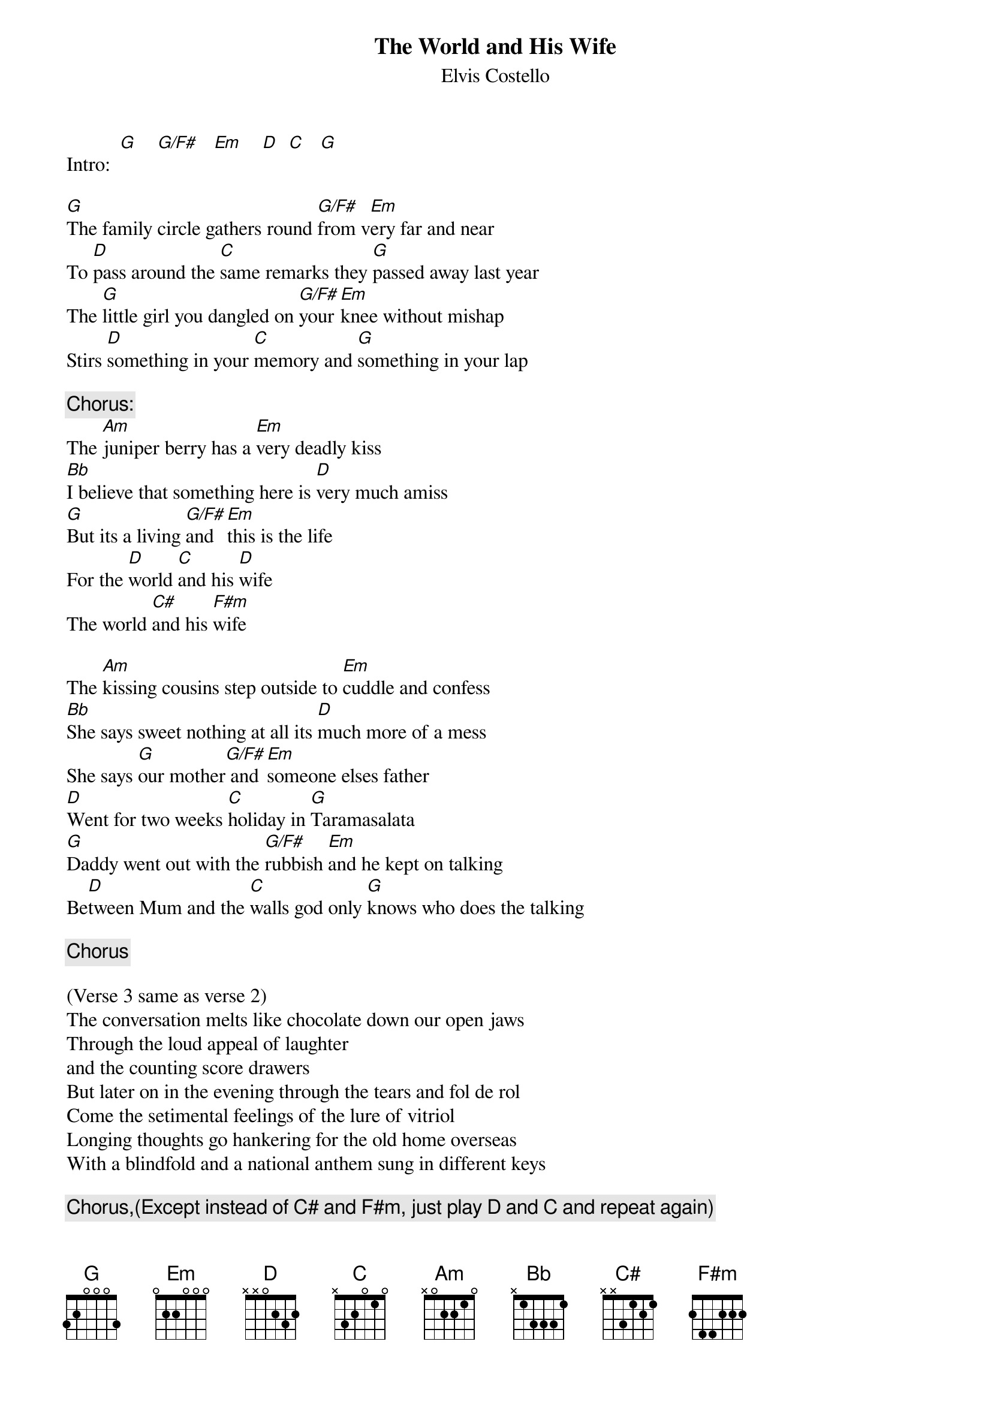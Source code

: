 {key: G}
# From: wvaughan@magnus.acs.ohio-state.edu (William Vaughan)
{t:The World and His Wife}
{st:Elvis Costello}
#From the "Punch the Clock" Ryko reissue

Intro:  [G]    [G/F#]   [Em]    [D]  [C]   [G]

[G]The family circle gathers round [G/F#]from v[Em]ery far and near
To [D]pass around the [C]same remarks they [G]passed away last year
The [G]little girl you dangled on [G/F#]your [Em]knee without mishap
Stirs [D]something in your [C]memory and [G]something in your lap

{c:Chorus:}
The [Am]juniper berry has a [Em]very deadly kiss
[Bb]I believe that something here is [D]very much amiss
[G]But its a living [G/F#]and  [Em]this is the life
For the [D]world [C]and his [D]wife
The world [C#]and his [F#m]wife

The [Am]kissing cousins step outside to [Em]cuddle and confess
[Bb]She says sweet nothing at all its [D]much more of a mess
She says [G]our mother[G/F#] and [Em]someone elses father
[D]Went for two weeks [C]holiday in [G]Taramasalata
[G]Daddy went out with the [G/F#]rubbish [Em]and he kept on talking
Be[D]tween Mum and the [C]walls god only [G]knows who does the talking

{c:Chorus}

(Verse 3 same as verse 2)
The conversation melts like chocolate down our open jaws
Through the loud appeal of laughter
and the counting score drawers
But later on in the evening through the tears and fol de rol
Come the setimental feelings of the lure of vitriol
Longing thoughts go hankering for the old home overseas
With a blindfold and a national anthem sung in different keys

{c:Chorus,(Except instead of C# and F#m, just play D and C and repeat again)}
